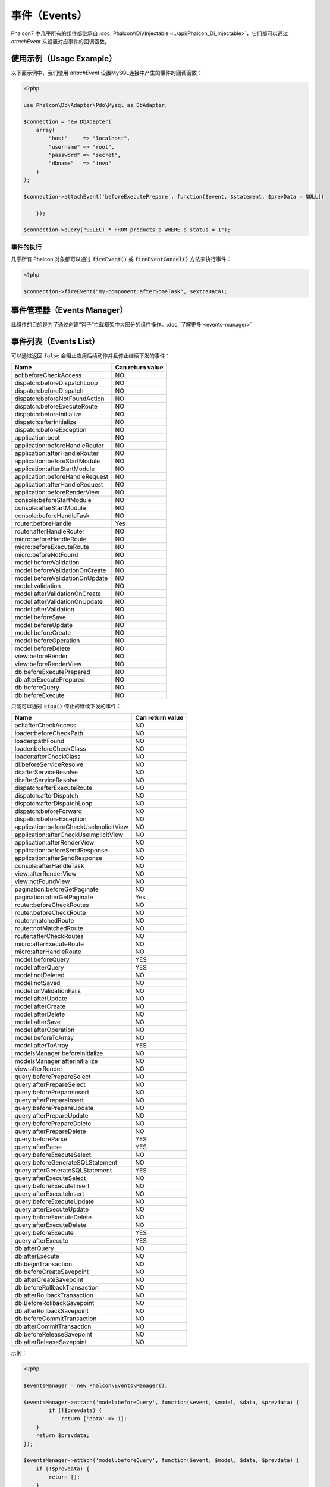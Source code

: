 事件（Events）
==============
Phalcon7 中几乎所有的组件都继承自 :doc:`Phalcon\\Di\\Injectable <../api/Phalcon_Di_Injectable>`，它们都可以通过 `attachEvent` 来设置对应事件的回调函数。

使用示例（Usage Example）
-------------------------
以下面示例中，我们使用 `attachEvent` 设置MySQL连接中产生的事件的回调函数：

.. code-block:: php

    <?php

    use Phalcon\Db\Adapter\Pdo\Mysql as DbAdapter;

    $connection = new DbAdapter(
        array(
            "host"     => "localhost",
            "username" => "root",
            "password" => "secret",
            "dbname"   => "invo"
        )
    );

    $connection->attachEvent('beforeExecutePrepare', function($event, $statement, $prevData = NULL){
	
	});

    $connection->query("SELECT * FROM products p WHERE p.status = 1");

事件的执行
^^^^^^^^^^
几乎所有 Phalcon 对象都可以通过 :code:`fireEvent()` 或 :code:`fireEventCancel()` 方法来执行事件：

.. code-block:: php

    <?php

    $connection->fireEvent("my-component:afterSomeTask", $extraData);

事件管理器（Events Manager）
----------------------------
此组件的目的是为了通过创建“钩子”拦截框架中大部分的组件操作。:doc:`了解更多 <events-manager>`


事件列表（Events List）
-----------------------

可以通过返回 :code:`false` 会阻止应用后续动作并且停止继续下发的事件：

+-----------------------------------------+-----------------------+
| Name                                    | Can return value      |
+=========================================+=======================+
| acl:beforeCheckAccess                   | NO                    |
+-----------------------------------------+-----------------------+
| dispatch:beforeDispatchLoop             | NO                    |
+-----------------------------------------+-----------------------+
| dispatch:beforeDispatch                 | NO                    |
+-----------------------------------------+-----------------------+
| dispatch:beforeNotFoundAction           | NO                    |
+-----------------------------------------+-----------------------+
| dispatch:beforeExecuteRoute             | NO                    |
+-----------------------------------------+-----------------------+
| dispatch:beforeInitialize               | NO                    |
+-----------------------------------------+-----------------------+
| dispatch:afterInitialize                | NO                    |
+-----------------------------------------+-----------------------+
| dispatch:beforeException                | NO                    |
+-----------------------------------------+-----------------------+
| application:boot                        | NO                    |
+-----------------------------------------+-----------------------+
| application:beforeHandleRouter          | NO                    |
+-----------------------------------------+-----------------------+
| application:afterHandleRouter           | NO                    |
+-----------------------------------------+-----------------------+
| application:beforeStartModule           | NO                    |
+-----------------------------------------+-----------------------+
| application:afterStartModule            | NO                    |
+-----------------------------------------+-----------------------+
| application:beforeHandleRequest         | NO                    |
+-----------------------------------------+-----------------------+
| application:afterHandleRequest          | NO                    |
+-----------------------------------------+-----------------------+
| application:beforeRenderView            | NO                    |
+-----------------------------------------+-----------------------+
| console:beforeStartModule               | NO                    |
+-----------------------------------------+-----------------------+
| console:afterStartModule                | NO                    |
+-----------------------------------------+-----------------------+
| console:beforeHandleTask                | NO                    |
+-----------------------------------------+-----------------------+
| router:beforeHandle                     | Yes                   |
+-----------------------------------------+-----------------------+
| router:afterHandleRouter                | NO                    |
+-----------------------------------------+-----------------------+
| micro:beforeHandleRoute                 | NO                    |
+-----------------------------------------+-----------------------+
| micro:beforeExecuteRoute                | NO                    |
+-----------------------------------------+-----------------------+
| micro:beforeNotFound                    | NO                    |
+-----------------------------------------+-----------------------+
| model:beforeValidation                  | NO                    |
+-----------------------------------------+-----------------------+
| model:beforeValidationOnCreate          | NO                    |
+-----------------------------------------+-----------------------+
| model:beforeValidationOnUpdate          | NO                    |
+-----------------------------------------+-----------------------+
| model:validation                        | NO                    |
+-----------------------------------------+-----------------------+
| model:afterValidationOnCreate           | NO                    |
+-----------------------------------------+-----------------------+
| model:afterValidationOnUpdate           | NO                    |
+-----------------------------------------+-----------------------+
| model:afterValidation                   | NO                    |
+-----------------------------------------+-----------------------+
| model:beforeSave                        | NO                    |
+-----------------------------------------+-----------------------+
| model:beforeUpdate                      | NO                    |
+-----------------------------------------+-----------------------+
| model:beforeCreate                      | NO                    |
+-----------------------------------------+-----------------------+
| model:beforeOperation                   | NO                    |
+-----------------------------------------+-----------------------+
| model:beforeDelete                      | NO                    |
+-----------------------------------------+-----------------------+
| view:beforeRender                       | NO                    |
+-----------------------------------------+-----------------------+
| view:beforeRenderView                   | NO                    |
+-----------------------------------------+-----------------------+
| db:beforeExecutePrepared                | NO                    |
+-----------------------------------------+-----------------------+
| db:afterExecutePrepared                 | NO                    |
+-----------------------------------------+-----------------------+
| db:beforeQuery                          | NO                    |
+-----------------------------------------+-----------------------+
| db:beforeExecute                        | NO                    |
+-----------------------------------------+-----------------------+

只能可以通过 :code:`stop()` 停止的继续下发的事件：

+-----------------------------------------+-----------------------+
| Name                                    | Can return value      |
+=========================================+=======================+
| acl:afterCheckAccess                    | NO                    |
+-----------------------------------------+-----------------------+
| loader:beforeCheckPath                  | NO                    |
+-----------------------------------------+-----------------------+
| loader:pathFound                        | NO                    |
+-----------------------------------------+-----------------------+
| loader:beforeCheckClass                 | NO                    |
+-----------------------------------------+-----------------------+
| loader:afterCheckClass                  | NO                    |
+-----------------------------------------+-----------------------+
| di:beforeServiceResolve                 | NO                    |
+-----------------------------------------+-----------------------+
| di:afterServiceResolve                  | NO                    |
+-----------------------------------------+-----------------------+
| di:afterServiceResolve                  | NO                    |
+-----------------------------------------+-----------------------+
| dispatch:afterExecuteRoute              | NO                    |
+-----------------------------------------+-----------------------+
| dispatch:afterDispatch                  | NO                    |
+-----------------------------------------+-----------------------+
| dispatch:afterDispatchLoop              | NO                    |
+-----------------------------------------+-----------------------+
| dispatch:beforeForward                  | NO                    |
+-----------------------------------------+-----------------------+
| dispatch:beforeException                | NO                    |
+-----------------------------------------+-----------------------+
| application:beforeCheckUseImplicitView  | NO                    |
+-----------------------------------------+-----------------------+
| application:afterCheckUseImplicitView   | NO                    |
+-----------------------------------------+-----------------------+
| application:afterRenderView             | NO                    |
+-----------------------------------------+-----------------------+
| application:beforeSendResponse          | NO                    |
+-----------------------------------------+-----------------------+
| application:afterSendResponse           | NO                    |
+-----------------------------------------+-----------------------+
| console:afterHandleTask                 | NO                    |
+-----------------------------------------+-----------------------+
| view:afterRenderView                    | NO                    |
+-----------------------------------------+-----------------------+
| view:notFoundView                       | NO                    |
+-----------------------------------------+-----------------------+
| pagination:beforeGetPaginate            | NO                    |
+-----------------------------------------+-----------------------+
| pagination:afterGetPaginate             | Yes                   |
+-----------------------------------------+-----------------------+
| router:beforeCheckRoutes                | NO                    |
+-----------------------------------------+-----------------------+
| router:beforeCheckRoute                 | NO                    |
+-----------------------------------------+-----------------------+
| router:matchedRoute                     | NO                    |
+-----------------------------------------+-----------------------+
| router:notMatchedRoute                  | NO                    |
+-----------------------------------------+-----------------------+
| router:afterCheckRoutes                 | NO                    |
+-----------------------------------------+-----------------------+
| micro:afterExecuteRoute                 | NO                    |
+-----------------------------------------+-----------------------+
| micro:afterHandleRoute                  | NO                    |
+-----------------------------------------+-----------------------+
| model:beforeQuery                       | YES                   |
+-----------------------------------------+-----------------------+
| model:afterQuery                        | YES                   |
+-----------------------------------------+-----------------------+
| model:notDeleted                        | NO                    |
+-----------------------------------------+-----------------------+
| model:notSaved                          | NO                    |
+-----------------------------------------+-----------------------+
| model:onValidationFails                 | NO                    |
+-----------------------------------------+-----------------------+
| model:afterUpdate                       | NO                    |
+-----------------------------------------+-----------------------+
| model:afterCreate                       | NO                    |
+-----------------------------------------+-----------------------+
| model:afterDelete                       | NO                    |
+-----------------------------------------+-----------------------+
| model:afterSave                         | NO                    |
+-----------------------------------------+-----------------------+
| model:afterOperation                    | NO                    |
+-----------------------------------------+-----------------------+
| model:beforeToArray                     | NO                    |
+-----------------------------------------+-----------------------+
| model:afterToArray                      | YES                   |
+-----------------------------------------+-----------------------+
| modelsManager:beforeInitialize          | NO                    |
+-----------------------------------------+-----------------------+
| modelsManager:afterInitialize           | NO                    |
+-----------------------------------------+-----------------------+
| view:afterRender                        | NO                    |
+-----------------------------------------+-----------------------+
| query:beforePrepareSelect               | NO                    |
+-----------------------------------------+-----------------------+
| query:afterPrepareSelect                | NO                    |
+-----------------------------------------+-----------------------+
| query:beforePrepareInsert               | NO                    |
+-----------------------------------------+-----------------------+
| query:afterPrepareInsert                | NO                    |
+-----------------------------------------+-----------------------+
| query:beforePrepareUpdate               | NO                    |
+-----------------------------------------+-----------------------+
| query:afterPrepareUpdate                | NO                    |
+-----------------------------------------+-----------------------+
| query:beforePrepareDelete               | NO                    |
+-----------------------------------------+-----------------------+
| query:afterPrepareDelete                | NO                    |
+-----------------------------------------+-----------------------+
| query:beforeParse                       | YES                   |
+-----------------------------------------+-----------------------+
| query:afterParse                        | YES                   |
+-----------------------------------------+-----------------------+
| query:beforeExecuteSelect               | NO                    |
+-----------------------------------------+-----------------------+
| query:beforeGenerateSQLStatement        | NO                    |
+-----------------------------------------+-----------------------+
| query:afterGenerateSQLStatement         | YES                   |
+-----------------------------------------+-----------------------+
| query:afterExecuteSelect                | NO                    |
+-----------------------------------------+-----------------------+
| query:beforeExecuteInsert               | NO                    |
+-----------------------------------------+-----------------------+
| query:afterExecuteInsert                | NO                    |
+-----------------------------------------+-----------------------+
| query:beforeExecuteUpdate               | NO                    |
+-----------------------------------------+-----------------------+
| query:afterExecuteUpdate                | NO                    |
+-----------------------------------------+-----------------------+
| query:beforeExecuteDelete               | NO                    |
+-----------------------------------------+-----------------------+
| query:afterExecuteDelete                | NO                    |
+-----------------------------------------+-----------------------+
| query:beforeExecute                     | YES                   |
+-----------------------------------------+-----------------------+
| query:afterExecute                      | YES                   |
+-----------------------------------------+-----------------------+
| db:afterQuery                           | NO                    |
+-----------------------------------------+-----------------------+
| db:afterExecute                         | NO                    |
+-----------------------------------------+-----------------------+
| db:beginTransaction                     | NO                    |
+-----------------------------------------+-----------------------+
| db:beforeCreateSavepoint                | NO                    |
+-----------------------------------------+-----------------------+
| db:afterCreateSavepoint                 | NO                    |
+-----------------------------------------+-----------------------+
| db:beforeRollbackTransaction            | NO                    |
+-----------------------------------------+-----------------------+
| db:afterRollbackTransaction             | NO                    |
+-----------------------------------------+-----------------------+
| db:BeforeRollbackSavepoint              | NO                    |
+-----------------------------------------+-----------------------+
| db:afterRollbackSavepoint               | NO                    |
+-----------------------------------------+-----------------------+
| db:beforeCommitTransaction              | NO                    |
+-----------------------------------------+-----------------------+
| db:afterCommitTransaction               | NO                    |
+-----------------------------------------+-----------------------+
| db:beforeReleaseSavepoint               | NO                    |
+-----------------------------------------+-----------------------+
| db:afterReleaseSavepoint                | NO                    |
+-----------------------------------------+-----------------------+

示例：


.. code-block:: php

    <?php

    $eventsManager = new Phalcon\Events\Manager();

    $eventsManager->attach('model:beforeQuery', function($event, $model, $data, $prevdata) {
	    if (!$prevdata) {
	        return ['data' => 1];
        }
        return $prevdata;
    });

    $eventsManager->attach('model:beforeQuery', function($event, $model, $data, $prevdata) {
        if (!$prevdata) {
            return [];
        }
        $prevdata['data2'] = 2;
        return $prevdata;
    });

    $di = new Phalcon\Di\FactoryDefault;
    $di->set('modelsManager', function() use ($eventsManager) {
        $modelsManager = new Phalcon\Mvc\Model\Manager();
        $modelsManager->setEventsManager($eventsManager);
        return $modelsManager;
    }, true);

    class Robots extends Phalcon\Mvc\Model {
        public function beforeQuery($event, $data, $prevdata) {
            if (!$prevdata) {
                return [];
            }
            $prevdata['data3'] = 3;
            return $prevdata;
        }
    }

    var_dump(Robots::find());

输出：

.. code-block:: html

    array(2) {
        ["data"]=>
        int(1)
        ["data2"]=>
        int(2)
        ["data3"]=>
        int(3)
    }
